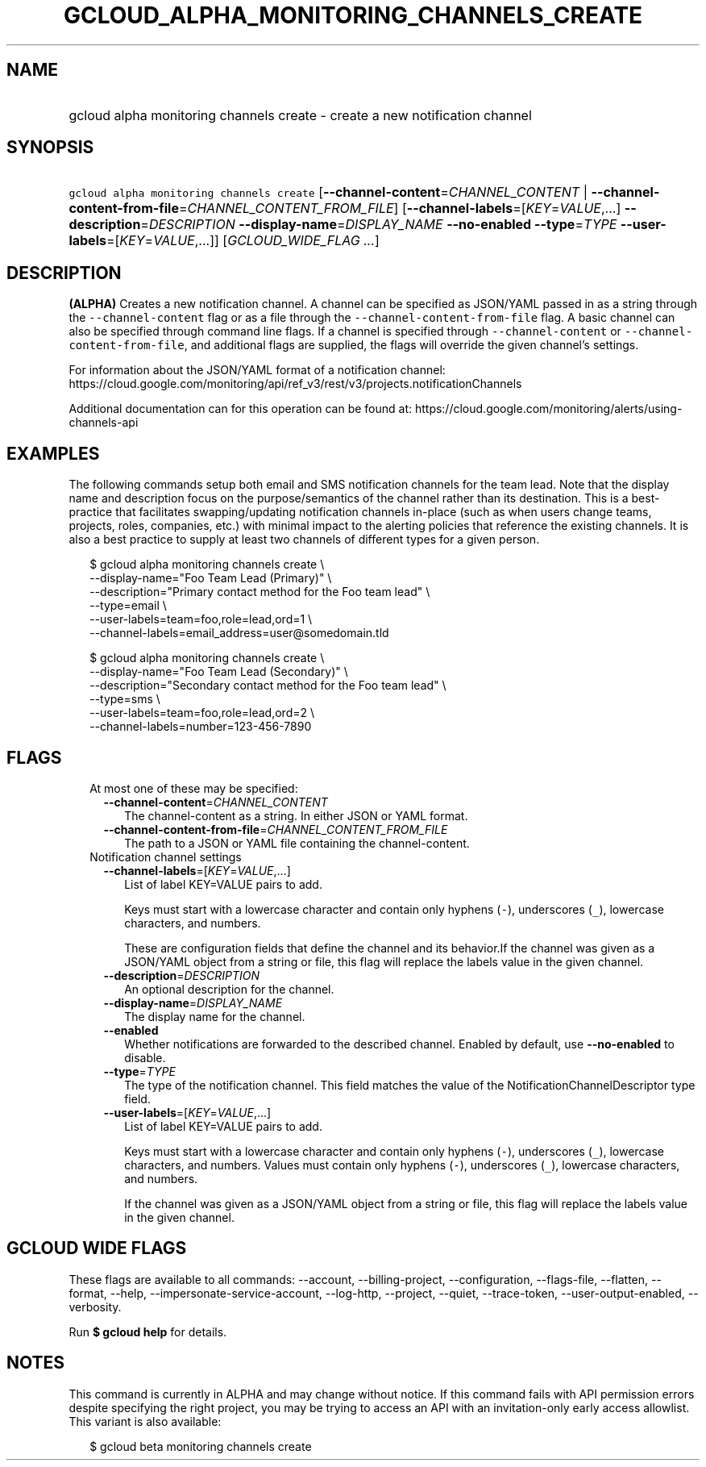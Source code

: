 
.TH "GCLOUD_ALPHA_MONITORING_CHANNELS_CREATE" 1



.SH "NAME"
.HP
gcloud alpha monitoring channels create \- create a new notification channel



.SH "SYNOPSIS"
.HP
\f5gcloud alpha monitoring channels create\fR [\fB\-\-channel\-content\fR=\fICHANNEL_CONTENT\fR\ |\ \fB\-\-channel\-content\-from\-file\fR=\fICHANNEL_CONTENT_FROM_FILE\fR] [\fB\-\-channel\-labels\fR=[\fIKEY\fR=\fIVALUE\fR,...]\ \fB\-\-description\fR=\fIDESCRIPTION\fR\ \fB\-\-display\-name\fR=\fIDISPLAY_NAME\fR\ \fB\-\-no\-enabled\fR\ \fB\-\-type\fR=\fITYPE\fR\ \fB\-\-user\-labels\fR=[\fIKEY\fR=\fIVALUE\fR,...]] [\fIGCLOUD_WIDE_FLAG\ ...\fR]



.SH "DESCRIPTION"

\fB(ALPHA)\fR Creates a new notification channel. A channel can be specified as
JSON/YAML passed in as a string through the \f5\-\-channel\-content\fR flag or
as a file through the \f5\-\-channel\-content\-from\-file\fR flag. A basic
channel can also be specified through command line flags. If a channel is
specified through \f5\-\-channel\-content\fR or
\f5\-\-channel\-content\-from\-file\fR, and additional flags are supplied, the
flags will override the given channel's settings.

For information about the JSON/YAML format of a notification channel:
https://cloud.google.com/monitoring/api/ref_v3/rest/v3/projects.notificationChannels

Additional documentation can for this operation can be found at:
https://cloud.google.com/monitoring/alerts/using\-channels\-api


.SH "EXAMPLES"
The following commands setup both email and SMS notification channels for the
team lead. Note that the display name and description focus on the
purpose/semantics of the channel rather than its destination. This is a
best\-practice that facilitates swapping/updating notification channels
in\-place (such as when users change teams, projects, roles, companies, etc.)
with minimal impact to the alerting policies that reference the existing
channels. It is also a best practice to supply at least two channels of
different types for a given person.

.RS 2m
$ gcloud alpha monitoring channels create               \e
    \-\-display\-name="Foo Team Lead (Primary)"               \e
    \-\-description="Primary contact method for the Foo team lead"   \e
                \-\-type=email               \e
    \-\-user\-labels=team=foo,role=lead,ord=1               \e
    \-\-channel\-labels=email_address=user@somedomain.tld
.RE

.RS 2m
$ gcloud alpha monitoring channels create               \e
    \-\-display\-name="Foo Team Lead (Secondary)"               \e
    \-\-description="Secondary contact method for the Foo team lead" \e
                  \-\-type=sms               \e
    \-\-user\-labels=team=foo,role=lead,ord=2               \e
    \-\-channel\-labels=number=123\-456\-7890
.RE



.SH "FLAGS"

.RS 2m
.TP 2m

At most one of these may be specified:

.RS 2m
.TP 2m
\fB\-\-channel\-content\fR=\fICHANNEL_CONTENT\fR
The channel\-content as a string. In either JSON or YAML format.

.TP 2m
\fB\-\-channel\-content\-from\-file\fR=\fICHANNEL_CONTENT_FROM_FILE\fR
The path to a JSON or YAML file containing the channel\-content.

.RE
.sp
.TP 2m

Notification channel settings

.RS 2m
.TP 2m
\fB\-\-channel\-labels\fR=[\fIKEY\fR=\fIVALUE\fR,...]
List of label KEY=VALUE pairs to add.

Keys must start with a lowercase character and contain only hyphens (\f5\-\fR),
underscores (\f5_\fR), lowercase characters, and numbers.

These are configuration fields that define the channel and its behavior.If the
channel was given as a JSON/YAML object from a string or file, this flag will
replace the labels value in the given channel.

.TP 2m
\fB\-\-description\fR=\fIDESCRIPTION\fR
An optional description for the channel.

.TP 2m
\fB\-\-display\-name\fR=\fIDISPLAY_NAME\fR
The display name for the channel.

.TP 2m
\fB\-\-enabled\fR
Whether notifications are forwarded to the described channel. Enabled by
default, use \fB\-\-no\-enabled\fR to disable.

.TP 2m
\fB\-\-type\fR=\fITYPE\fR
The type of the notification channel. This field matches the value of the
NotificationChannelDescriptor type field.

.TP 2m
\fB\-\-user\-labels\fR=[\fIKEY\fR=\fIVALUE\fR,...]
List of label KEY=VALUE pairs to add.

Keys must start with a lowercase character and contain only hyphens (\f5\-\fR),
underscores (\f5_\fR), lowercase characters, and numbers. Values must contain
only hyphens (\f5\-\fR), underscores (\f5_\fR), lowercase characters, and
numbers.

If the channel was given as a JSON/YAML object from a string or file, this flag
will replace the labels value in the given channel.


.RE
.RE
.sp

.SH "GCLOUD WIDE FLAGS"

These flags are available to all commands: \-\-account, \-\-billing\-project,
\-\-configuration, \-\-flags\-file, \-\-flatten, \-\-format, \-\-help,
\-\-impersonate\-service\-account, \-\-log\-http, \-\-project, \-\-quiet,
\-\-trace\-token, \-\-user\-output\-enabled, \-\-verbosity.

Run \fB$ gcloud help\fR for details.



.SH "NOTES"

This command is currently in ALPHA and may change without notice. If this
command fails with API permission errors despite specifying the right project,
you may be trying to access an API with an invitation\-only early access
allowlist. This variant is also available:

.RS 2m
$ gcloud beta monitoring channels create
.RE

